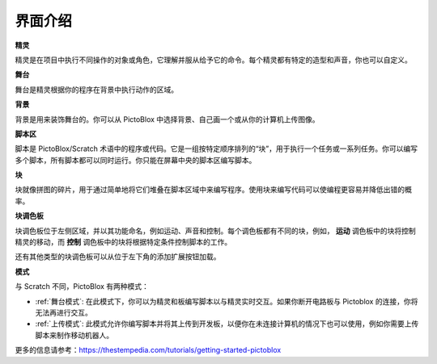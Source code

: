 界面介绍
===============

.. image:: img/pictoblox_interface.jpg


**精灵**

精灵是在项目中执行不同操作的对象或角色，它理解并服从给予它的命令。每个精灵都有特定的造型和声音，你也可以自定义。

**舞台**

舞台是精灵根据你的程序在背景中执行动作的区域。

**背景**

背景是用来装饰舞台的。你可以从 PictoBlox 中选择背景、自己画一个或从你的计算机上传图像。

**脚本区**

脚本是 PictoBlox/Scratch 术语中的程序或代码。它是一组按特定顺序排列的“块”，用于执行一个任务或一系列任务。你可以编写多个脚本，所有脚本都可以同时运行。你只能在屏幕中央的脚本区编写脚本。

**块**

块就像拼图的碎片，用于通过简单地将它们堆叠在脚本区域中来编写程序。使用块来编写代码可以使编程更容易并降低出错的概率。

**块调色板**

块调色板位于左侧区域，并以其功能命名，例如运动、声音和控制。每个调色板都有不同的块，例如， **运动** 调色板中的块将控制精灵的移动，而 **控制** 调色板中的块将根据特定条件控制脚本的工作。

还有其他类型的块调色板可以从位于左下角的添加扩展按钮加载。

**模式**

与 Scratch 不同，PictoBlox 有两种模式：

* :ref:`舞台模式`: 在此模式下，你可以为精灵和板编写脚本以与精灵实时交互。如果你断开电路板与 Pictoblox 的连接，你将无法再进行交互。
* :ref:`上传模式`: 此模式允许你编写脚本并将其上传到开发板，以便你在未连接计算机的情况下也可以使用，例如你需要上传脚本来制作移动机器人。

更多的信息请参考：https://thestempedia.com/tutorials/getting-started-pictoblox
